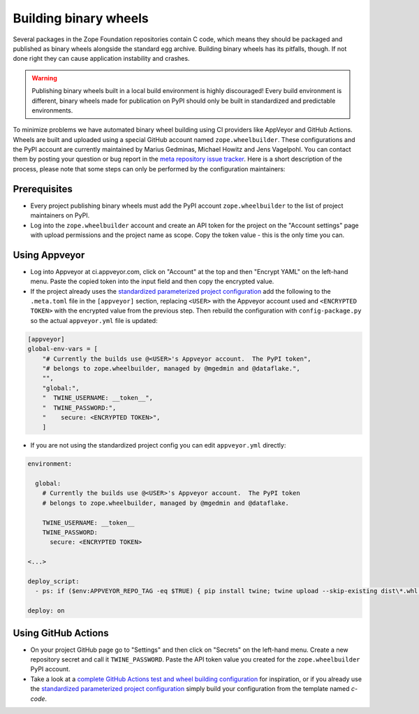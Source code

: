 Building binary wheels
======================

Several packages in the Zope Foundation repositories contain C code, which
means they should be packaged and published as binary wheels alongside the
standard egg archive. Building binary wheels has its pitfalls, though. If not
done right they can cause application instability and crashes.


.. warning::
    Publishing binary wheels built in a local build environment is highly
    discouraged! Every build environment is different, binary wheels made for
    publication on PyPI should only be built in standardized and predictable
    environments.

To minimize problems we have automated binary wheel building using CI providers
like AppVeyor and GitHub Actions. Wheels are built and uploaded using a special
GitHub account named ``zope.wheelbuilder``. These configurations and the PyPI
account are currently maintained by Marius Gedminas, Michael Howitz and Jens
Vagelpohl. You can contact them by posting your question or bug report in the
`meta repository issue tracker
<https://github.com/zopefoundation/meta/issues>`_. Here is a short description
of the process, please note that some steps can only be performed by the
configuration maintainers:

Prerequisites
-------------
- Every project publishing binary wheels must add the PyPI account
  ``zope.wheelbuilder`` to the list of project maintainers on PyPI. 
- Log into the ``zope.wheelbuilder`` account and create an API token for the
  project on the "Account settings" page with upload permissions and the
  project name as scope. Copy the token value - this is the only time you can.

Using Appveyor
--------------
- Log into Appveyor at ci.appveyor.com, click on "Account" at the top and then
  "Encrypt YAML" on the left-hand menu. Paste the copied token into the input
  field and then copy the encrypted value.
- If the project already uses the `standardized parameterized project
  configuration <https://github.com/zopefoundation/meta/tree/master/config>`_
  add the following to the ``.meta.toml`` file in the ``[appveyor]`` section,
  replacing ``<USER>`` with the Appveyor account used and ``<ENCRYPTED TOKEN>``
  with the encrypted value from the previous step. Then rebuild the
  configuration with ``config-package.py`` so the actual ``appveyor.yml`` file
  is updated:

.. code:: ini

    [appveyor]
    global-env-vars = [
        "# Currently the builds use @<USER>'s Appveyor account.  The PyPI token",
        "# belongs to zope.wheelbuilder, managed by @mgedmin and @dataflake.",
        "",
        "global:",
        "  TWINE_USERNAME: __token__",
        "  TWINE_PASSWORD:",
        "    secure: <ENCRYPTED TOKEN>",
        ]

- If you are not using the standardized project config you can edit
  ``appveyor.yml`` directly:

.. code:: yaml

    environment:

      global:
        # Currently the builds use @<USER>'s Appveyor account.  The PyPI token
        # belongs to zope.wheelbuilder, managed by @mgedmin and @dataflake.

        TWINE_USERNAME: __token__
        TWINE_PASSWORD:
          secure: <ENCRYPTED TOKEN>

    <...>

    deploy_script:
      - ps: if ($env:APPVEYOR_REPO_TAG -eq $TRUE) { pip install twine; twine upload --skip-existing dist\*.whl }
    
    deploy: on


Using GitHub Actions
--------------------
- On your project GitHub page go to "Settings" and then click on "Secrets" on
  the left-hand menu. Create a new repository secret and call it
  ``TWINE_PASSWORD``. Paste the API token value you created for the
  ``zope.wheelbuilder`` PyPI account.
- Take a look at a `complete GitHub Actions test and wheel building
  configuration
  <https://github.com/zopefoundation/ExtensionClass/blob/master/.github/workflows/tests.yml>`_
  for inspiration, or if you already use the `standardized parameterized project
  configuration <https://github.com/zopefoundation/meta/tree/master/config>`_
  simply build your configuration from the template named `c-code`.
